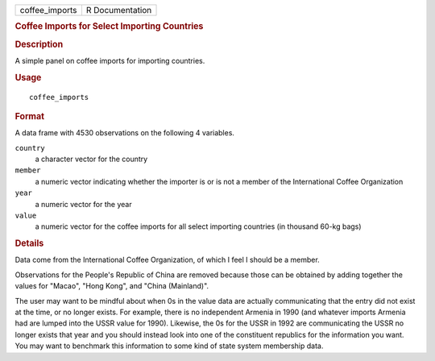 .. container::

   .. container::

      ============== ===============
      coffee_imports R Documentation
      ============== ===============

      .. rubric:: Coffee Imports for Select Importing Countries
         :name: coffee-imports-for-select-importing-countries

      .. rubric:: Description
         :name: description

      A simple panel on coffee imports for importing countries.

      .. rubric:: Usage
         :name: usage

      ::

         coffee_imports

      .. rubric:: Format
         :name: format

      A data frame with 4530 observations on the following 4 variables.

      ``country``
         a character vector for the country

      ``member``
         a numeric vector indicating whether the importer is or is not a
         member of the International Coffee Organization

      ``year``
         a numeric vector for the year

      ``value``
         a numeric vector for the coffee imports for all select
         importing countries (in thousand 60-kg bags)

      .. rubric:: Details
         :name: details

      Data come from the International Coffee Organization, of which I
      feel I should be a member.

      Observations for the People's Republic of China are removed
      because those can be obtained by adding together the values for
      "Macao", "Hong Kong", and "China (Mainland)".

      The user may want to be mindful about when 0s in the value data
      are actually communicating that the entry did not exist at the
      time, or no longer exists. For example, there is no independent
      Armenia in 1990 (and whatever imports Armenia had are lumped into
      the USSR value for 1990). Likewise, the 0s for the USSR in 1992
      are communicating the USSR no longer exists that year and you
      should instead look into one of the constituent republics for the
      information you want. You may want to benchmark this information
      to some kind of state system membership data.
